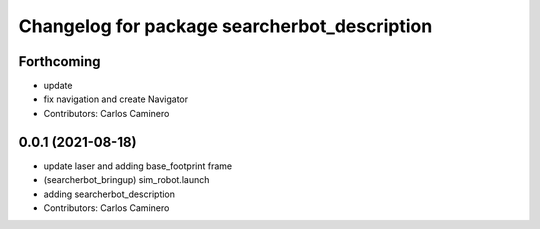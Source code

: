 ^^^^^^^^^^^^^^^^^^^^^^^^^^^^^^^^^^^^^^^^^^^^^
Changelog for package searcherbot_description
^^^^^^^^^^^^^^^^^^^^^^^^^^^^^^^^^^^^^^^^^^^^^

Forthcoming
-----------
* update
* fix navigation and create Navigator
* Contributors: Carlos Caminero

0.0.1 (2021-08-18)
------------------
* update laser and adding base_footprint frame
* (searcherbot_bringup) sim_robot.launch
* adding searcherbot_description
* Contributors: Carlos Caminero
